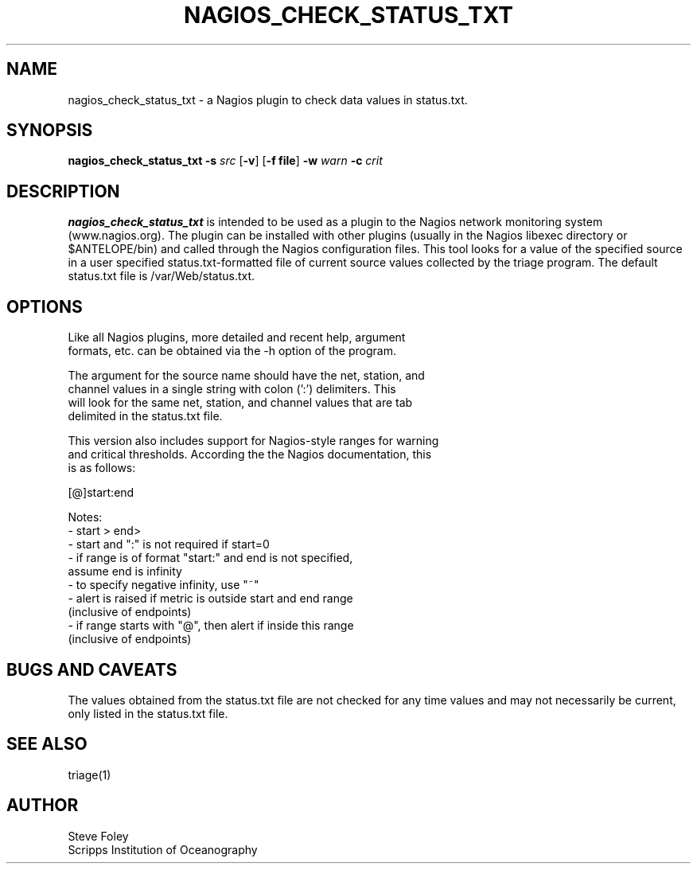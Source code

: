 .TH NAGIOS_CHECK_STATUS_TXT 1 "$Date: 2005/08/23 04:28:11 $"
.SH NAME
nagios_check_status_txt \- a Nagios plugin to check data values in status.txt. 
.SH SYNOPSIS
.nf
\fBnagios_check_status_txt\fP \fB\-s\fP \fIsrc\fP [\fB\-v\fP] [\fB\-f file\fP] \fB\-w\fP \fIwarn\fP \fB\-c\fP \fIcrit\fP

.fi
.SH DESCRIPTION
\fBnagios_check_status_txt\fP is intended to be used as a plugin to
the Nagios network monitoring system (www.nagios.org). The plugin can
be installed with other plugins (usually in the Nagios libexec
directory or $ANTELOPE/bin) and called through the Nagios
configuration files. This tool looks for a value of the specified
source in a user specified status.txt-formatted file of current 
source values collected by the triage program. The default status.txt
file is /var/Web/status.txt.

.SH OPTIONS
.nf
Like all Nagios plugins, more detailed and recent help, argument
formats, etc. can be obtained via the -h option of the program.

The argument for the source name should have the net, station, and
channel values in a single string with colon (':') delimiters. This
will look for the same net, station, and channel values that are tab
delimited in the status.txt file.

This version also includes support for Nagios-style ranges for warning
and critical thresholds. According the the Nagios documentation, this
is as follows:

[@]start:end

Notes:
\- start > end>
\- start and ":" is not required if start=0
\- if range is of format "start:" and end is not specified,
   assume end is infinity
\- to specify negative infinity, use "~"
\- alert is raised if metric is outside start and end range
   (inclusive of endpoints)
\- if range starts with "@", then alert if inside this range
   (inclusive of endpoints)

.fi
.SH "BUGS AND CAVEATS"
The values obtained from the status.txt file are not checked for any
time values and may not necessarily be current, only listed in the
status.txt file.

.SH "SEE ALSO"
triage(1)
.SH AUTHOR
.nf
Steve Foley
Scripps Institution of Oceanography
.fi
